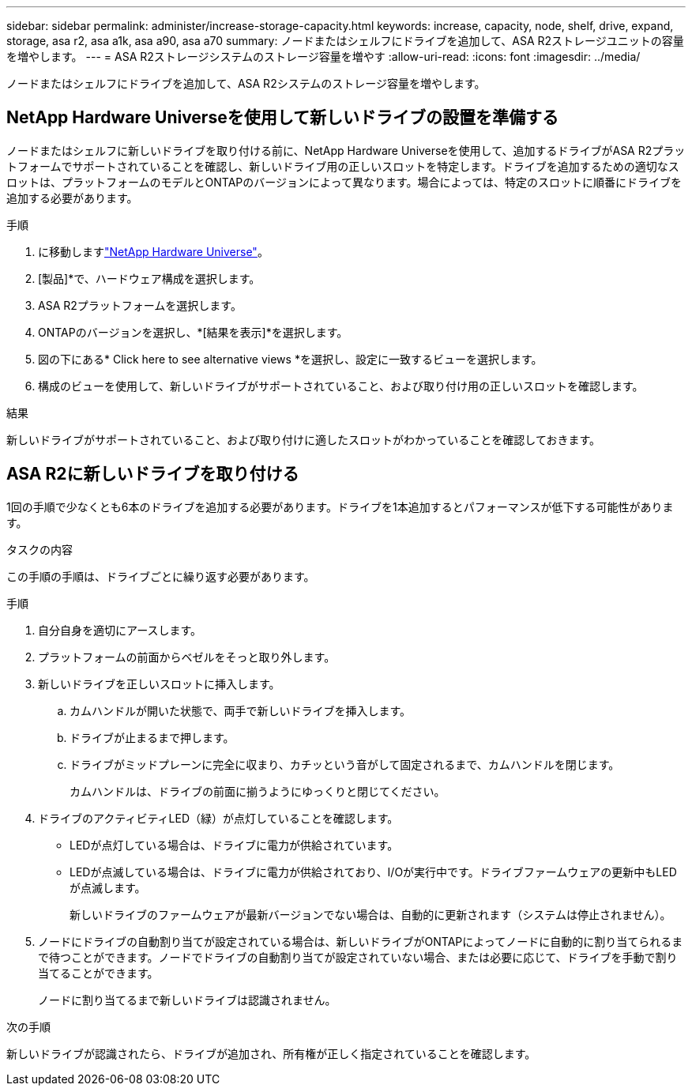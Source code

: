 ---
sidebar: sidebar 
permalink: administer/increase-storage-capacity.html 
keywords: increase, capacity, node, shelf, drive, expand, storage, asa r2, asa a1k, asa a90, asa a70 
summary: ノードまたはシェルフにドライブを追加して、ASA R2ストレージユニットの容量を増やします。 
---
= ASA R2ストレージシステムのストレージ容量を増やす
:allow-uri-read: 
:icons: font
:imagesdir: ../media/


[role="lead"]
ノードまたはシェルフにドライブを追加して、ASA R2システムのストレージ容量を増やします。



== NetApp Hardware Universeを使用して新しいドライブの設置を準備する

ノードまたはシェルフに新しいドライブを取り付ける前に、NetApp Hardware Universeを使用して、追加するドライブがASA R2プラットフォームでサポートされていることを確認し、新しいドライブ用の正しいスロットを特定します。ドライブを追加するための適切なスロットは、プラットフォームのモデルとONTAPのバージョンによって異なります。場合によっては、特定のスロットに順番にドライブを追加する必要があります。

.手順
. に移動しますlink:https://hwu.netapp.com/["NetApp Hardware Universe"^]。
. [製品]*で、ハードウェア構成を選択します。
. ASA R2プラットフォームを選択します。
. ONTAPのバージョンを選択し、*[結果を表示]*を選択します。
. 図の下にある* Click here to see alternative views *を選択し、設定に一致するビューを選択します。
. 構成のビューを使用して、新しいドライブがサポートされていること、および取り付け用の正しいスロットを確認します。


.結果
新しいドライブがサポートされていること、および取り付けに適したスロットがわかっていることを確認しておきます。



== ASA R2に新しいドライブを取り付ける

1回の手順で少なくとも6本のドライブを追加する必要があります。ドライブを1本追加するとパフォーマンスが低下する可能性があります。

.タスクの内容
この手順の手順は、ドライブごとに繰り返す必要があります。

.手順
. 自分自身を適切にアースします。
. プラットフォームの前面からベゼルをそっと取り外します。
. 新しいドライブを正しいスロットに挿入します。
+
.. カムハンドルが開いた状態で、両手で新しいドライブを挿入します。
.. ドライブが止まるまで押します。
.. ドライブがミッドプレーンに完全に収まり、カチッという音がして固定されるまで、カムハンドルを閉じます。
+
カムハンドルは、ドライブの前面に揃うようにゆっくりと閉じてください。



. ドライブのアクティビティLED（緑）が点灯していることを確認します。
+
** LEDが点灯している場合は、ドライブに電力が供給されています。
** LEDが点滅している場合は、ドライブに電力が供給されており、I/Oが実行中です。ドライブファームウェアの更新中もLEDが点滅します。
+
新しいドライブのファームウェアが最新バージョンでない場合は、自動的に更新されます（システムは停止されません）。



. ノードにドライブの自動割り当てが設定されている場合は、新しいドライブがONTAPによってノードに自動的に割り当てられるまで待つことができます。ノードでドライブの自動割り当てが設定されていない場合、または必要に応じて、ドライブを手動で割り当てることができます。
+
ノードに割り当てるまで新しいドライブは認識されません。



.次の手順
新しいドライブが認識されたら、ドライブが追加され、所有権が正しく指定されていることを確認します。
